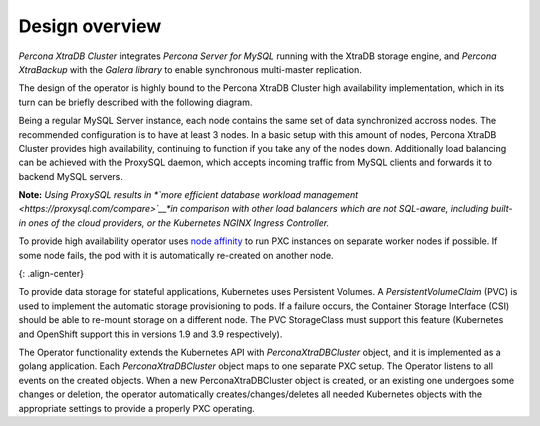 Design overview
===============

*Percona XtraDB Cluster* integrates *Percona Server for MySQL* running
with the XtraDB storage engine, and *Percona XtraBackup* with the
*Galera library* to enable synchronous multi-master replication.

The design of the operator is highly bound to the Percona XtraDB Cluster
high availability implementation, which in its turn can be briefly
described with the following diagram.


|PXC HA|


Being a regular MySQL Server instance, each node contains the same set
of data synchronized accross nodes. The recommended configuration is to
have at least 3 nodes. In a basic setup with this amount of nodes,
Percona XtraDB Cluster provides high availability, continuing to
function if you take any of the nodes down. Additionally load balancing
can be achieved with the ProxySQL daemon, which accepts incoming traffic
from MySQL clients and forwards it to backend MySQL servers.

**Note:** *Using ProxySQL results in *\ `more efficient database workload
management <https://proxysql.com/compare>`__\ *in comparison with other
load balancers which are not SQL-aware, including built-in ones of the
cloud providers, or the Kubernetes NGINX Ingress Controller.*

To provide high availability operator uses `node
affinity <https://kubernetes.io/docs/concepts/configuration/assign-pod-node/#affinity-and-anti-affinity>`__
to run PXC instances on separate worker nodes if possible. If some node
fails, the pod with it is automatically re-created on another node.

|The Operator|\ {: .align-center}

To provide data storage for stateful applications, Kubernetes uses
Persistent Volumes. A *PersistentVolumeClaim* (PVC) is used to implement
the automatic storage provisioning to pods. If a failure occurs, the
Container Storage Interface (CSI) should be able to re-mount storage on
a different node. The PVC StorageClass must support this feature
(Kubernetes and OpenShift support this in versions 1.9 and 3.9
respectively).

The Operator functionality extends the Kubernetes API with
*PerconaXtraDBCluster* object, and it is implemented as a golang
application. Each *PerconaXtraDBCluster* object maps to one separate PXC
setup. The Operator listens to all events on the created objects. When a
new PerconaXtraDBCluster object is created, or an existing one undergoes
some changes or deletion, the operator automatically
creates/changes/deletes all needed Kubernetes objects with the
appropriate settings to provide a properly PXC operating.

.. |PXC HA| image:: /assets/images/replication.png
.. |The Operator| image:: /assets/images/operator.png
